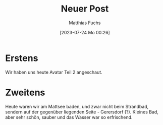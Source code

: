 #+title:      Neuer Post
#+date:       [2023-07-24 Mo 00:26]
#+filetags:   :public:
#+identifier: 20230724T002600
#+DESCRIPTION: This text was generated using the After Dark post archetype.
#+HUGO_CATEGORIES: Emacs
#+HUGO_AUTO_SET_LASTMOD: t
#+HUGO_BASE_DIR: /home/matthias/flying-toasters/
#+AUTHOR: Matthias Fuchs

* Erstens
Wir haben uns heute Avatar Teil 2 angeschaut.

* Zweitens
Heute waren wir am Mattsee baden, und zwar nicht beim Strandbad, sondern auf der gegenüber liegenden Seite - Gerersdorf (?). Kleines Bad, aber sehr schön, sauber und das Wasser war so erfrischend.


